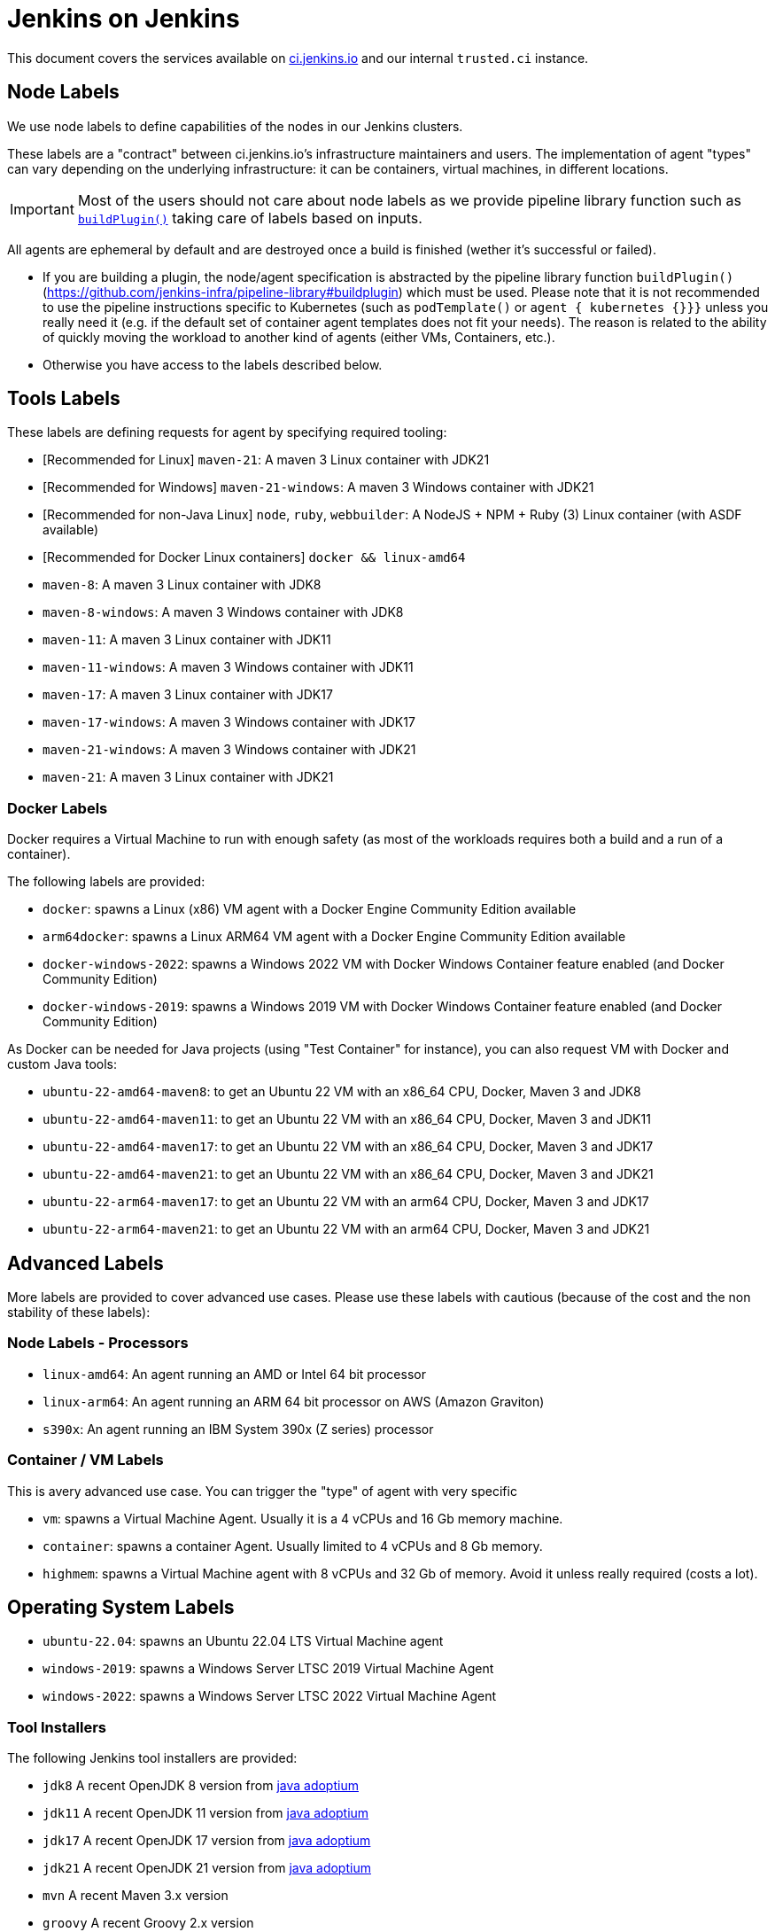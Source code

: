 = Jenkins on Jenkins

This document covers the services available on
link:https://ci.jenkins.io[ci.jenkins.io]
and our internal `trusted.ci` instance.

== Node Labels

We use node labels to define capabilities of the nodes in our Jenkins clusters.

These labels are a "contract" between ci.jenkins.io's infrastructure maintainers and users.
The implementation of agent "types" can vary depending on the underlying infrastructure: it can be containers, virtual machines, in different locations.

IMPORTANT: Most of the users should not care about node labels as we provide pipeline library function such as link:https://github.com/jenkins-infra/pipeline-library?tab=readme-ov-file#buildplugin[`buildPlugin()`] taking care of labels based on inputs.

All agents are ephemeral by default and are destroyed once a build is finished (wether it's successful or failed).

- If you are building a plugin, the node/agent specification is abstracted by the pipeline library function `buildPlugin()` (https://github.com/jenkins-infra/pipeline-library#buildplugin) which must be used.
  Please note that it is not recommended to use the pipeline instructions specific to Kubernetes (such as `podTemplate()` or `agent { kubernetes {}}}` unless you really need it (e.g. if the default set of container agent templates does not fit your needs).
  The reason is related to the ability of quickly moving the workload to another kind of agents (either VMs, Containers, etc.).

- Otherwise you have access to the labels described below.

== Tools Labels

These labels are defining requests for agent by specifying required tooling:

* [Recommended for Linux] `maven-21`: A maven 3 Linux container with JDK21
* [Recommended for Windows] `maven-21-windows`: A maven 3 Windows container with JDK21
* [Recommended for non-Java Linux] `node`, `ruby`, `webbuilder`: A NodeJS + NPM + Ruby (3) Linux container (with ASDF available)
* [Recommended for Docker Linux containers] `docker && linux-amd64`

* `maven-8`: A maven 3 Linux container with JDK8
* `maven-8-windows`: A maven 3 Windows container with JDK8
* `maven-11`: A maven 3 Linux container with JDK11
* `maven-11-windows`: A maven 3 Windows container with JDK11
* `maven-17`: A maven 3 Linux container with JDK17
* `maven-17-windows`: A maven 3 Windows container with JDK17
* `maven-21-windows`: A maven 3 Windows container with JDK21
* `maven-21`: A maven 3 Linux container with JDK21

=== Docker Labels

Docker requires a Virtual Machine to run with enough safety (as most of the workloads requires both a build and a run of a container).

The following labels are provided:

* `docker`: spawns a Linux (x86) VM agent with a Docker Engine Community Edition available
* `arm64docker`: spawns a Linux ARM64 VM agent with a Docker Engine Community Edition available
* `docker-windows-2022`: spawns a Windows 2022 VM with Docker Windows Container feature enabled (and Docker Community Edition)
* `docker-windows-2019`: spawns a Windows 2019 VM with Docker Windows Container feature enabled (and Docker Community Edition)

As Docker can be needed for Java projects (using "Test Container" for instance), you can also request VM with Docker and custom Java tools:

* `ubuntu-22-amd64-maven8`: to get an Ubuntu 22 VM with an x86_64 CPU, Docker, Maven 3 and JDK8
* `ubuntu-22-amd64-maven11`: to get an Ubuntu 22 VM with an x86_64 CPU, Docker, Maven 3 and JDK11
* `ubuntu-22-amd64-maven17`: to get an Ubuntu 22 VM with an x86_64 CPU, Docker, Maven 3 and JDK17
* `ubuntu-22-amd64-maven21`: to get an Ubuntu 22 VM with an x86_64 CPU, Docker, Maven 3 and JDK21

* `ubuntu-22-arm64-maven17`: to get an Ubuntu 22 VM with an arm64 CPU, Docker, Maven 3 and JDK17
* `ubuntu-22-arm64-maven21`: to get an Ubuntu 22 VM with an arm64 CPU, Docker, Maven 3 and JDK21

== Advanced Labels

More labels are provided to cover advanced use cases. Please use these labels with cautious (because of the cost and the non stability of these labels):

=== Node Labels - Processors

* `linux-amd64`: An agent running an AMD or Intel 64 bit processor
* `linux-arm64`: An agent running an ARM 64 bit processor on AWS (Amazon Graviton)
* `s390x`: An agent running an IBM System 390x (Z series) processor

=== Container / VM Labels

This is avery advanced use case. You can trigger the "type" of agent with very specific

* `vm`: spawns a Virtual Machine Agent. Usually it is a 4 vCPUs and 16 Gb memory machine.
* `container`: spawns a container Agent. Usually limited to 4 vCPUs and 8 Gb memory.
* `highmem`: spawns a Virtual Machine agent with 8 vCPUs and 32 Gb of memory. Avoid it unless really required (costs a lot).

== Operating System Labels

* `ubuntu-22.04`: spawns an Ubuntu 22.04 LTS Virtual Machine agent
* `windows-2019`: spawns a Windows Server LTSC 2019 Virtual Machine Agent
* `windows-2022`: spawns a Windows Server LTSC 2022 Virtual Machine Agent

=== Tool Installers

The following Jenkins tool installers are provided:

* `jdk8` A recent OpenJDK 8 version from link:https://github.com/adoptium/[java adoptium]
* `jdk11` A recent OpenJDK 11 version from link:https://github.com/adoptium/[java adoptium]
* `jdk17` A recent OpenJDK 17 version from link:https://github.com/adoptium/[java adoptium]
* `jdk21` A recent OpenJDK 21 version from link:https://github.com/adoptium/[java adoptium]
* `mvn` A recent Maven 3.x version
* `groovy` A recent Groovy 2.x version

> [!NOTE]  
> JDK support on ci.jenkins.io is driven by the "2+2+2" lifecycle as described in https://github.com/jenkinsci/jep/pull/400

== Caching mirrors

https://repo.jenkins-ci.org/nodejs-dist/ and https://repo.jenkins-ci.org/npm-dist/ mirror https://nodejs.org/dist/ and http://registry.npmjs.org/npm/-/, respectively, so these may be used from link:https://github.com/eirslett/frontend-maven-plugin/blob/master/README.md#installing-node-and-npm[frontend-maven-plugin], as happens automatically in the plugin parent POM as of 2.29. (There is currently no mirror for https://github.com/yarnpkg/yarn/releases/download/, the yarn distribution site.)

There is also a mirror of the npm package repository; to use it:

```shell
npm config set registry https://repo.jenkins-ci.org/api/npm/npm/
```

or

```shell
yarn config set -- --registry https://repo.jenkins-ci.org/api/npm/npm/
```

== Artifact Caching Proxy

The https://github.com/jenkins-infra/helpdesk/issues/2752[artifact caching proxy] is a mechanism we've put in place using https://github.com/jenkins-infra/helm-charts/blob/main/charts/artifact-caching-proxy/templates/nginx-proxy-configmap.yaml[nginx proxy] in front of repo.jenkins-ci.org (our JFrog sponsored Artifactory instance) and Maven Central to cache artifact download requests.

The main goals are to decrease the consumed bandwidth (many terabytes per month) and to increase Jenkins infrastructure reliability and resilience.

In case you need for whatever reason to disable this mechanism (discouraged), you have two possibilities:

* Temporarily, on your pull request add a `skip-artifact-caching-proxy` label
* Permanently, in your Jenkinsfile add `useArtifactCachingProxy: false` to https://github.com/jenkinsci/archetypes/blob/master/common-files/Jenkinsfile[the recommanded `buildPlugin` configuration]

Ex:

[source,groovy]
----
buildPlugin(
  useContainerAgent: true, // Set to `false` if you need to use Docker for containerized tests
  useArtifactCachingProxy: false,
  configurations: [
    [platform: 'linux', jdk: 21],
    [platform: 'windows', jdk: 17],
])
----
